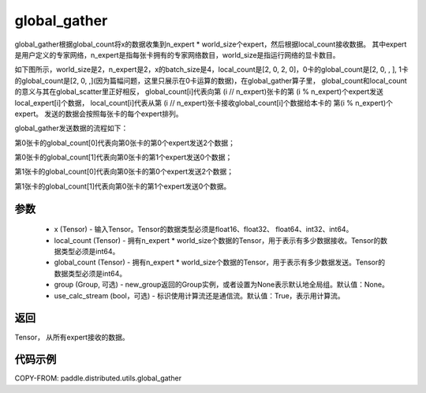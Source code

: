 .. _cn_api_distributed_utils_global_gather:

global_gather
-------------------------------


.. py:function:: paddle.distributed.utils.global_gather(x, local_count, global_count, group=None, use_calc_stream=True)

global_gather根据global_count将x的数据收集到n_expert * world_size个expert，然后根据local_count接收数据。
其中expert是用户定义的专家网络，n_expert是指每张卡拥有的专家网络数目，world_size是指运行网络的显卡数目。

如下图所示，world_size是2，n_expert是2，x的batch_size是4，local_count是[2, 0, 2, 0]，0卡的global_count是[2, 0, , ], 
1卡的global_count是[2, 0, ,](因为篇幅问题，这里只展示在0卡运算的数据)，在global_gather算子里，
global_count和local_count的意义与其在global_scatter里正好相反，
global_count[i]代表向第 (i // n_expert)张卡的第 (i % n_expert)个expert发送local_expert[i]个数据，
local_count[i]代表从第 (i // n_expert)张卡接收global_count[i]个数据给本卡的 第(i % n_expert)个expert。
发送的数据会按照每张卡的每个expert排列。

global_gather发送数据的流程如下：

第0张卡的global_count[0]代表向第0张卡的第0个expert发送2个数据；

第0张卡的global_count[1]代表向第0张卡的第1个expert发送0个数据；

第1张卡的global_count[0]代表向第0张卡的第0个expert发送2个数据；

第1张卡的global_count[1]代表向第0张卡的第1个expert发送0个数据。


.. image:: ../img/global_scatter_gather.png
  :width: 800
  :alt: global_scatter_gather
  :align: center



参数
:::::::::
    - x (Tensor) - 输入Tensor。Tensor的数据类型必须是float16、float32、 float64、int32、int64。
    - local_count (Tensor) - 拥有n_expert * world_size个数据的Tensor，用于表示有多少数据接收。Tensor的数据类型必须是int64。
    - global_count (Tensor) - 拥有n_expert * world_size个数据的Tensor，用于表示有多少数据发送。Tensor的数据类型必须是int64。
    - group (Group, 可选) - new_group返回的Group实例，或者设置为None表示默认地全局组。默认值：None。
    - use_calc_stream (bool，可选) - 标识使用计算流还是通信流。默认值：True，表示用计算流。

返回
:::::::::
Tensor， 从所有expert接收的数据。

代码示例
:::::::::
COPY-FROM: paddle.distributed.utils.global_gather